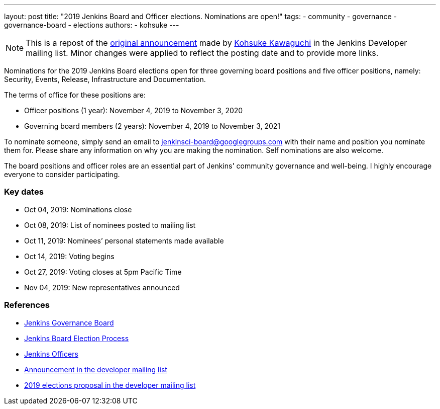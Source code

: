 ---
layout: post
title: "2019 Jenkins Board and Officer elections. Nominations are open!"
tags:
- community
- governance
- governance-board
- elections
authors: 
- kohsuke
---

NOTE: This is a repost of the link:https://groups.google.com/forum/#!msg/jenkinsci-dev/v8kmEQMT0ts/l8yQ43WNAwAJ[original announcement] made by link:https://github.com/kohsuke/[Kohsuke Kawaguchi] in the Jenkins Developer mailing list.
Minor changes were applied to reflect the posting date and to provide more links.

Nominations for the 2019 Jenkins Board elections open for three governing board positions and five officer positions, namely: Security, Events, Release, Infrastructure and Documentation.

The terms of office for these positions are:

* Officer positions (1 year): November 4, 2019 to November 3, 2020
* Governing board members (2 years): November 4, 2019 to November 3, 2021

To nominate someone, simply send an email to mailto:jenkinsci-board@googlegroups.com[jenkinsci-board@googlegroups.com] with their name and position you nominate them for. 
Please share any information on why you are making the nomination.
Self nominations are also welcome.

The board positions and officer roles are an essential part of Jenkins' community governance and well-being. 
I highly encourage everyone to consider participating. 

### Key dates

* Oct 04, 2019: Nominations close
* Oct 08, 2019: List of nominees posted to mailing list
* Oct 11, 2019: Nominees’ personal statements made available
* Oct 14, 2019: Voting begins
* Oct 27, 2019: Voting closes at 5pm Pacific Time
* Nov 04, 2019: New representatives announced

### References

* link:/project/board[Jenkins Governance Board]
* link:/project/board-election-process[Jenkins Board Election Process]
* link:https://wiki.jenkins.io/display/JENKINS/Team+Leads[Jenkins Officers]
* link:https://groups.google.com/forum/#!msg/jenkinsci-dev/v8kmEQMT0ts/l8yQ43WNAwAJ[Announcement in the developer mailing list]
* link:https://groups.google.com/forum/#!msg/jenkinsci-dev/vKi9JpxTQxY/4O4lmqfdAgAJ[2019 elections proposal in the developer mailing list]
